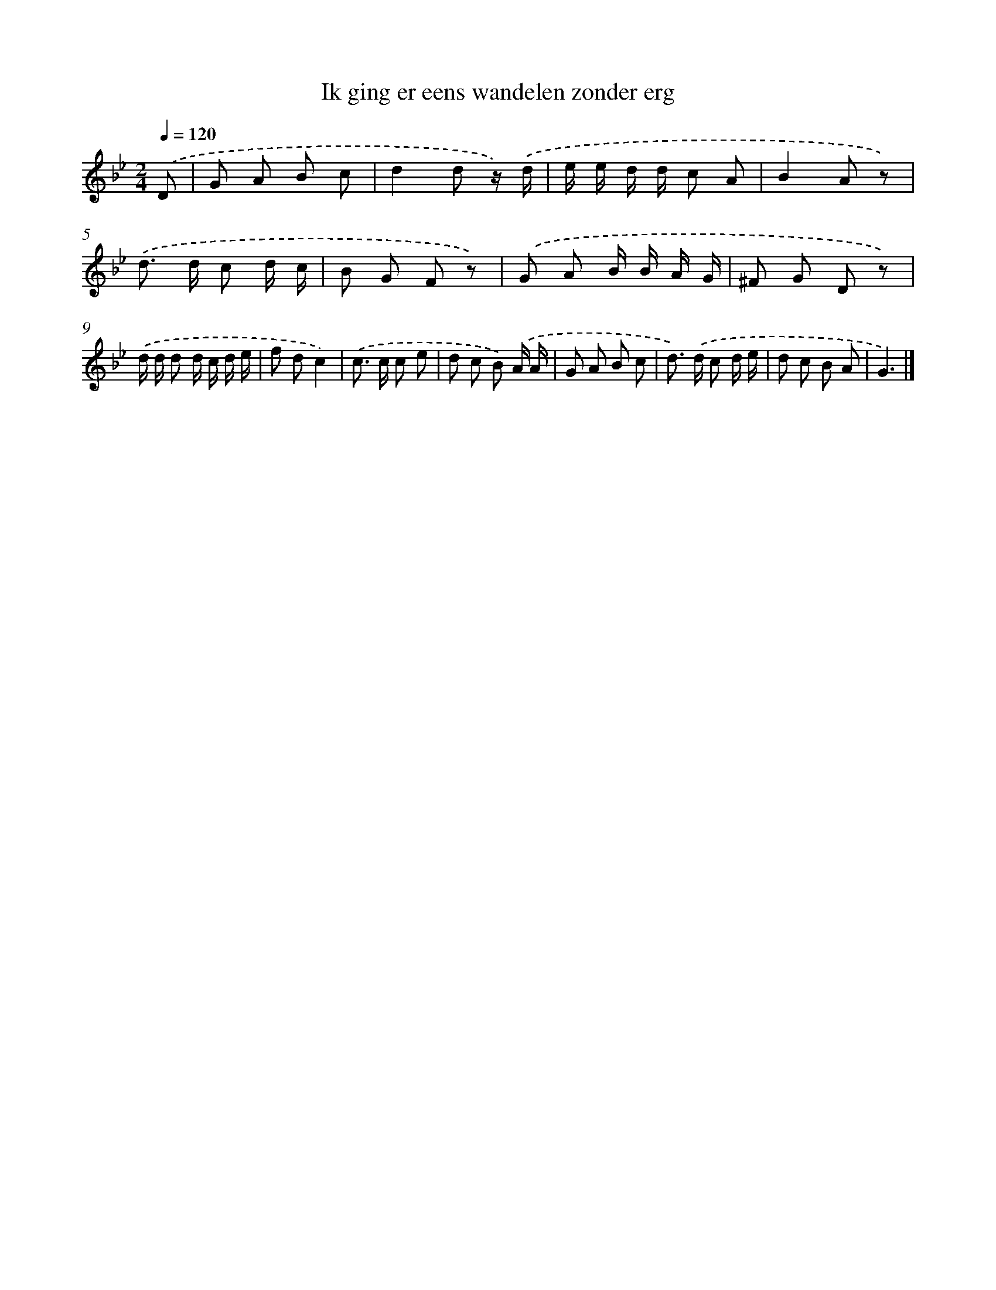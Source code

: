 X: 3148
T: Ik ging er eens wandelen zonder erg
%%abc-version 2.0
%%abcx-abcm2ps-target-version 5.9.1 (29 Sep 2008)
%%abc-creator hum2abc beta
%%abcx-conversion-date 2018/11/01 14:35:57
%%humdrum-veritas 1786009317
%%humdrum-veritas-data 3506355558
%%continueall 1
%%barnumbers 0
L: 1/8
M: 2/4
Q: 1/4=120
K: Bb clef=treble
.('D [I:setbarnb 1]|
G A B c |
d2d z/) .('d/ |
e/ e/ d/ d/ c A |
B2A z) |
.('d> d c d/ c/ |
B G F z) |
.('G A B/ B/ A/ G/ |
^F G D z) |
.('d/ d/ d d/ c/ d/ e/ |
f dc2) |
.('c> c c e |
d c B) .('A/ A/ |
G A B c |
d>) .('d c d/ e/ |
d c B A |
G3) |]
